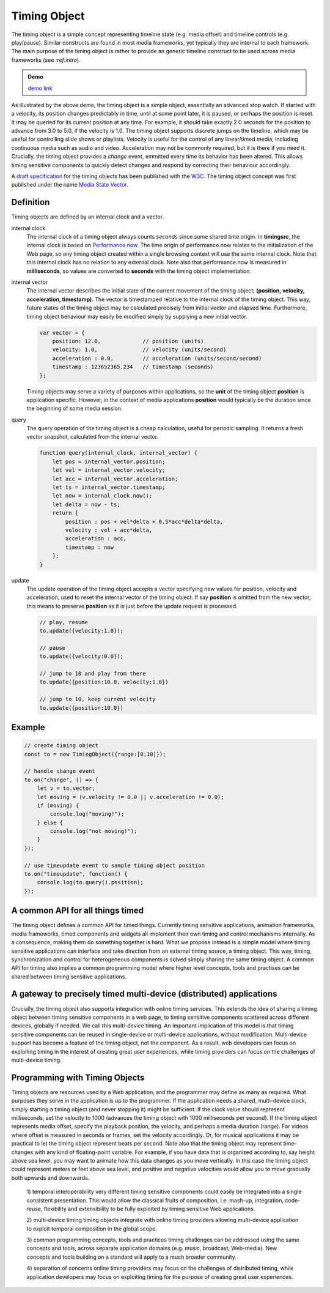..  _timingobject:

================================================================================
Timing Object
================================================================================

The timing object is a simple concept representing timeline state (e.g. media offset) and timeline controls (e.g. play/pause). Similar constructs are found in most media frameworks, yet typically they are internal to each framework. The main purpose of the timing object is rather to provide an generic timeline construct to be used across media frameworks (see `:ref:intro`).

.. admonition:: Demo

    .. raw:: html
        :file: ../demoes/timingobject.html

    `demo link <../_static/timingobject.html>`_


As illustrated by the above demo, the timing object is a simple object, essentially an advanced stop watch. If started with a velocity, its position changes predictably in time, until at some point later, it is paused, or perhaps the position is reset. It may be queried for its current position at any time. For example, it should take exactly 2.0 seconds for the position to advance from 3.0 to 5.0, if the velocity is 1.0. The timing object supports discrete jumps on the timeline, which may be useful for controlling slide shows or playlists. Velocity is useful for the control of any linear/timed media, including continuous media such as audio and video. Acceleration may not be commonly required, but it is there if you need it. Crucially, the timing object provides a *change* event, emmitted every time its behavior has been altered. This allows timing sensitive components to quickly detect changes and respond by correcting their behaviour accordingly. 

A `draft specification <https://webtiming.github.io/timingobject/#the-timing-object>`_ for the timing objects has been published with the `W3C <https://www.w3.org/>`_. The timing object concept was first published under the name `Media State Vector <https://dl.acm.org/doi/abs/10.1145/2457413.2457427>`_.
    


Definition
------------------------------------------------------------------------

Timing objects are defined by an internal clock and a vector.

internal clock
    The internal clock of a timing object always counts *seconds* since some  shared time origin. In **timingsrc**, the internal clock is based on `Performance.now <https://developer.mozilla.org/en-US/docs/Web/API/Performance/now>`_. The time origin of performance.now relates to the initialization of the Web page, so any timing object created within a single browsing context will use the same internal clock. Note that this internal clock has no relation to any external clock. Note also that 
    performance.now is measured in **milliseconds**, so values are converted to **seconds** with the timing object implementation.
    
internal vector
    The internal vector describes the initial state of the current movement of the timing object; **(position, velocity, acceleration, timestamp)**. The vector is timestamped relative to the internal clock of the timing object. This way, future states of the timing object may be calculated precisely from initial vector and elapsed time. Furthermore, timing object behaviour may easily be modified simply by supplying a new initial vector.

    ..  code-block:: javascript

        var vector = {
            position: 12.0,             // position (units)
            velocity: 1.0,              // velocity (units/second)
            acceleration : 0.0,	        // acceleration (units/second/second)
            timestamp : 123652365.234   // timestamp (seconds)
        };

    Timing objects may serve a variety of purposes within applications, so the **unit** of the timing object **position** is application specific. However, in the context of media applications **position** would typically be the duration since the beginning of some media session. 


query
    The query operation of the timing object is a cheap calculation, useful for periodic sampling. It returns a fresh vector snapshot, calculated from the internal vector.

    .. code-block:: javascript  

        function query(internal_clock, internal_vector) {
            let pos = internal_vector.position;
            let vel = internal_vector.velocity;
            let acc = internal_vector.acceleration;
            let ts = internal_vector.timestamp;
            let now = internal_clock.now();
            let delta = now - ts;
            return {
                position : pos + vel*delta + 0.5*acc*delta*delta,
                velocity : vel + acc*delta,
                acceleration : acc,
                timestamp : now           
            };
        }

update
    The update operation of the timing object accepts a vector specifying new values for position, velocity and acceleration, used to reset the internal vector of the timing object. If say **position** is omitted from the new vector, this means to preserve **position** as it is just before the update request is processed.


    ..  code-block:: javascript

        // play, resume
        to.update({velocity:1.0});

        // pause
        to.update({velocity:0.0});

        // jump to 10 and play from there
        to.update({position:10.0, velocity:1.0})

        // jump to 10, keep current velocity
        to.update({position:10.0})







Example
------------------------------------------------------------------------


..  code-block:: javascript

    // create timing object
    const to = new TimingObject({range:[0,10]});

    // handle change event
    to.on("change", () => {
        let v = to.vector;
        let moving = (v.velocity != 0.0 || v.acceleration != 0.0);
        if (moving) {
            console.log("moving!");
        } else {
            console.log("not moving!");
        }
    });

    // use timeupdate event to sample timing object position
    to.on("timeupdate", function() {
        console.log(to.query().position);
    });







A common API for all things timed
------------------------------------------------------------------------


The timing object defines a common API for timed things. Currently timing sensitive applications, animation frameworks, media frameworks, timed components and widgets all implement their own timing and control mechanisms internally. As a consequence, making them do something together is hard. What we propose instead is a simple model where timing sensitive applications can interface and take direction from an external timing source, a timing object. This way, timing, synchronization and control for heterogeneous components is solved simply sharing the same timing object. A common API for timing also implies a common programming model where higher level concepts, tools and practises can be shared between timing sensitive applications.

A gateway to precisely timed multi-device (distributed) applications
------------------------------------------------------------------------

Crucially, the timing object also supports integration with online timing services. This extends the idea of sharing a timing object between timing sensitive components in a web page, to timing sensitive components scattered across different devices, globally if needed. We call this multi-device timing. An important implication of this model is that timing sensitive components can be reused in single-device or multi-device applications, without modification. Multi-device support has become a feature of the timing object, not the component. As a result, web developers can focus on exploiting timing in the interest of creating great user experiences, while timing providers can focus on the challenges of multi-device timing.


Programming with Timing Objects
------------------------------------------------------------------------

Timing objects are resources used by a Web application, and the programmer may define as many as required. What purposes they serve in the application is up to the programmer. If the application needs a shared, multi-device clock, simply starting a timing object (and never stopping it) might be sufficient. If the clock value should represent milliseconds, set the velocity to 1000 (advances the timing object with 1000 milliseconds per second). If the timing object represents media offset, specify the playback position, the velocity, and perhaps a media duration (range). For videos where offset is measured in seconds or frames, set the velocity accordingly. Or, for musical applications it may be practical to let the timing object represent beats per second. Note also that the timing object may represent time-changes with any kind of floating-point variable. For example, if you have data that is organized according to, say height above sea level, you may want to animate how this data changes as you move vertically. In this case the timing object could represent meters or feet above sea level, and positive and negative velocities would allow you to move gradually both upwards and downwards.



..  

    1) temporal interoperability
    very different timing sensitive components could easily be integrated into a single consistent presentation. This would allow the classical fruits of composition, i.e. mash-up, integration, code-reuse, flexibility and extensibility to be fully exploited by timing sensitive Web applications.

    2) multi-device timing
    timing objects integrate with online timing providers allowing multi-device application to exploit temporal composition in the global scope.

    3) common programming concepts, tools and practices
    timing challenges can be addressed using the same concepts and tools, across separate application domains (e.g. music, broadcast, Web-media). New concepts and tools building on a standard will apply to a much broader community.

    4) separation of concerns
    online timing providers may focus on the challenges of distributed timing, while application developers may focus on exploiting timing for the purpose of creating great user experiences.